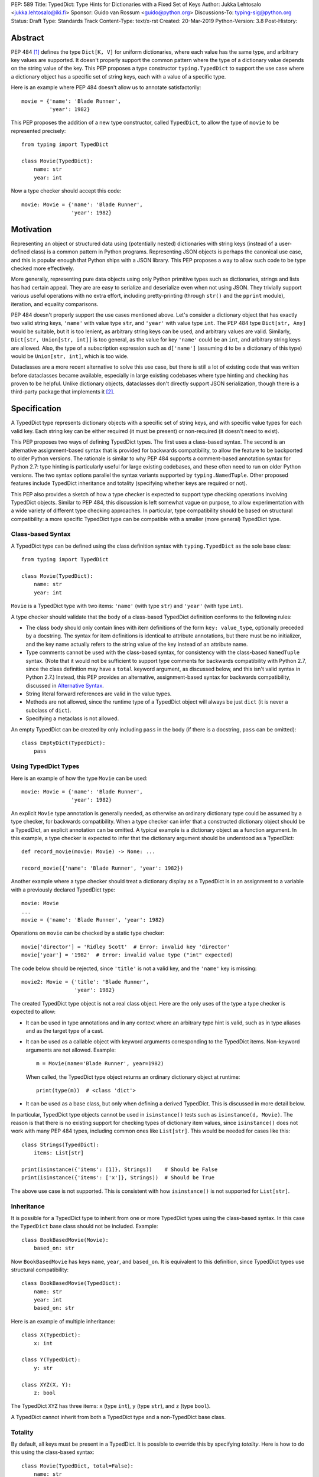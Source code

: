 PEP: 589
Title: TypedDict: Type Hints for Dictionaries with a Fixed Set of Keys
Author: Jukka Lehtosalo <jukka.lehtosalo@iki.fi>
Sponsor: Guido van Rossum <guido@python.org>
Discussions-To: typing-sig@python.org
Status: Draft
Type: Standards Track
Content-Type: text/x-rst
Created: 20-Mar-2019
Python-Version: 3.8
Post-History:


Abstract
========

PEP 484 [#PEP-484]_ defines the type ``Dict[K, V]`` for uniform
dictionaries, where each value has the same type, and arbitrary key
values are supported.  It doesn't properly support the common pattern
where the type of a dictionary value depends on the string value of
the key.  This PEP proposes a type constructor ``typing.TypedDict`` to
support the use case where a dictionary object has a specific set of
string keys, each with a value of a specific type.

Here is an example where PEP 484 doesn't allow us to annotate
satisfactorily::

    movie = {'name': 'Blade Runner',
             'year': 1982}

This PEP proposes the addition of a new type constructor, called
``TypedDict``, to allow the type of ``movie`` to be represented
precisely::

    from typing import TypedDict

    class Movie(TypedDict):
        name: str
        year: int

Now a type checker should accept this code::

    movie: Movie = {'name': 'Blade Runner',
                    'year': 1982}


Motivation
==========

Representing an object or structured data using (potentially nested)
dictionaries with string keys (instead of a user-defined class) is a
common pattern in Python programs.  Representing JSON objects is
perhaps the canonical use case, and this is popular enough that Python
ships with a JSON library.  This PEP proposes a way to allow such code
to be type checked more effectively.

More generally, representing pure data objects using only Python
primitive types such as dictionaries, strings and lists has had
certain appeal.  They are are easy to serialize and deserialize even
when not using JSON.  They trivially support various useful operations
with no extra effort, including pretty-printing (through ``str()`` and
the ``pprint`` module), iteration, and equality comparisons.

PEP 484 doesn't properly support the use cases mentioned above.  Let's
consider a dictionary object that has exactly two valid string keys,
``'name'`` with value type ``str``, and ``'year'`` with value type
``int``.  The PEP 484 type ``Dict[str, Any]`` would be suitable, but
it is too lenient, as arbitrary string keys can be used, and arbitrary
values are valid.  Similarly, ``Dict[str, Union[str, int]]`` is too
general, as the value for key ``'name'`` could be an ``int``, and
arbitrary string keys are allowed.  Also, the type of a subscription
expression such as ``d['name']`` (assuming ``d`` to be a dictionary of
this type) would be ``Union[str, int]``, which is too wide.

Dataclasses are a more recent alternative to solve this use case, but
there is still a lot of existing code that was written before
dataclasses became available, especially in large existing codebases
where type hinting and checking has proven to be helpful.  Unlike
dictionary objects, dataclasses don't directly support JSON
serialization, though there is a third-party package that implements
it [#dataclasses-json]_.


Specification
=============

A TypedDict type represents dictionary objects with a specific set of
string keys, and with specific value types for each valid key.  Each
string key can be either required (it must be present) or
non-required (it doesn't need to exist).

This PEP proposes two ways of defining TypedDict types.  The first uses
a class-based syntax.  The second is an alternative
assignment-based syntax that is provided for backwards compatibility,
to allow the feature to be backported to older Python versions.  The
rationale is similar to why PEP 484 supports a comment-based
annotation syntax for Python 2.7: type hinting is particularly useful
for large existing codebases, and these often need to run on older
Python versions.  The two syntax options parallel the syntax variants
supported by ``typing.NamedTuple``.  Other proposed features include
TypedDict inheritance and totality (specifying whether keys are
required or not).

This PEP also provides a sketch of how a type checker is expected
to support type checking operations involving TypedDict objects.
Similar to PEP 484, this discussion is left somewhat vague on purpose,
to allow experimentation with a wide variety of different type
checking approaches.  In particular, type compatibility should be
based on structural compatibility: a more specific TypedDict type can
be compatible with a smaller (more general) TypedDict type.


Class-based Syntax
------------------

A TypedDict type can be defined using the class definition syntax with
``typing.TypedDict`` as the sole base class::

    from typing import TypedDict

    class Movie(TypedDict):
        name: str
        year: int

``Movie`` is a TypedDict type with two items: ``'name'`` (with type
``str``) and ``'year'`` (with type ``int``).

A type checker should validate that the body of a class-based
TypedDict definition conforms to the following rules:

* The class body should only contain lines with item definitions of the
  form ``key: value_type``, optionally preceded by a docstring.  The
  syntax for item definitions is identical to attribute annotations,
  but there must be no initializer, and the key name actually refers
  to the string value of the key instead of an attribute name.

* Type comments cannot be used with the class-based syntax, for
  consistency with the class-based ``NamedTuple`` syntax.  (Note that
  it would not be sufficient to support type comments for backwards
  compatibility with Python 2.7, since the class definition may have a
  ``total`` keyword argument, as discussed below, and this isn't valid
  syntax in Python 2.7.)  Instead, this PEP provides an alternative,
  assignment-based syntax for backwards compatibility, discussed in
  `Alternative Syntax`_.

* String literal forward references are valid in the value types.

* Methods are not allowed, since the runtime type of a TypedDict
  object will always be just ``dict`` (it is never a subclass of
  ``dict``).

* Specifying a metaclass is not allowed.

An empty TypedDict can be created by only including ``pass`` in the
body (if there is a docstring, ``pass`` can be omitted)::

    class EmptyDict(TypedDict):
        pass


Using TypedDict Types
---------------------

Here is an example of how the type ``Movie`` can be used::

    movie: Movie = {'name': 'Blade Runner',
                    'year': 1982}

An explicit ``Movie`` type annotation is generally needed, as
otherwise an ordinary dictionary type could be assumed by a type
checker, for backwards compatibility.  When a type checker can infer
that a constructed dictionary object should be a TypedDict, an
explicit annotation can be omitted.  A typical example is a dictionary
object as a function argument.  In this example, a type checker is
expected to infer that the dictionary argument should be understood as
a TypedDict::

    def record_movie(movie: Movie) -> None: ...

    record_movie({'name': 'Blade Runner', 'year': 1982})

Another example where a type checker should treat a dictionary display
as a TypedDict is in an assignment to a variable with a previously
declared TypedDict type::

    movie: Movie
    ...
    movie = {'name': 'Blade Runner', 'year': 1982}

Operations on ``movie`` can be checked by a static type checker::

    movie['director'] = 'Ridley Scott'  # Error: invalid key 'director'
    movie['year'] = '1982'  # Error: invalid value type ("int" expected)

The code below should be rejected, since ``'title'`` is not a valid
key, and the ``'name'`` key is missing::

    movie2: Movie = {'title': 'Blade Runner',
                     'year': 1982}

The created TypedDict type object is not a real class object.  Here
are the only uses of the type a type checker is expected to allow:

* It can be used in type annotations and in any context where an
  arbitrary type hint is valid, such as in type aliases and as the
  target type of a cast.

* It can be used as a callable object with keyword arguments
  corresponding to the TypedDict items.  Non-keyword arguments are not
  allowed.  Example::

      m = Movie(name='Blade Runner', year=1982)

  When called, the TypedDict type object returns an ordinary
  dictionary object at runtime::

      print(type(m))  # <class 'dict'>

* It can be used as a base class, but only when defining a derived
  TypedDict.  This is discussed in more detail below.

In particular, TypedDict type objects cannot be used in
``isinstance()`` tests such as ``isinstance(d, Movie)``. The reason is
that there is no existing support for checking types of dictionary
item values, since ``isinstance()`` does not work with many PEP 484
types, including common ones like ``List[str]``.  This would be needed
for cases like this::

    class Strings(TypedDict):
        items: List[str]

    print(isinstance({'items': [1]}, Strings))    # Should be False
    print(isinstance({'items': ['x']}, Strings))  # Should be True

The above use case is not supported.  This is consistent with how
``isinstance()`` is not supported for ``List[str]``.


Inheritance
-----------

It is possible for a TypedDict type to inherit from one or more
TypedDict types using the class-based syntax.  In this case the
``TypedDict`` base class should not be included.  Example::

    class BookBasedMovie(Movie):
        based_on: str

Now ``BookBasedMovie`` has keys ``name``, ``year``, and ``based_on``.
It is equivalent to this definition, since TypedDict types use
structural compatibility::

    class BookBasedMovie(TypedDict):
        name: str
        year: int
        based_on: str

Here is an example of multiple inheritance::

    class X(TypedDict):
        x: int

    class Y(TypedDict):
        y: str

    class XYZ(X, Y):
        z: bool

The TypedDict ``XYZ`` has three items: ``x`` (type ``int``), ``y``
(type ``str``), and ``z`` (type ``bool``).

A TypedDict cannot inherit from both a TypedDict type and a
non-TypedDict base class.


Totality
--------

By default, all keys must be present in a TypedDict.  It is possible
to override this by specifying *totality*.  Here is how to do this
using the class-based syntax::

    class Movie(TypedDict, total=False):
        name: str
        year: int

This means that a ``Movie`` TypedDict can have any of the keys omitted. Thus
these are valid::

    m: Movie = {}
    m2: Movie = {'year': 2015}

A type checker is only expected to support a literal ``False`` or
``True`` as the value of the ``total`` argument.  ``True`` is the
default, and makes all items defined in the class body be required.

The totality flag only applies to items defined in the body of the
TypedDict definition.  Inherited items won't be affected, and instead
use totality of the TypedDict type where they were defined.  This makes
it possible to have a combination of required and non-required keys in
a single TypedDict type.


Alternative Syntax
------------------

This PEP also proposes an alternative syntax that can be backported to
older Python versions such as 3.5 and 2.7 that don't support the
variable definition syntax introduced in PEP 526 [#PEP-526].  It
resembles the traditional syntax for defining named tuples::

    Movie = TypedDict('Movie', {'name': str, 'year': int})

It is also possible to specify totality using the alternative syntax::

    Movie = TypedDict('Movie',
                      {'name': str, 'year': int},
                      total=False)

The semantics are equivalent to the class-based syntax.  This syntax
doesn't support inheritance, however, and there is no way to
have both required and non-required fields in a single type.  The
motivation for this is keeping the backwards compatible syntax as
simple as possible while covering the most common use cases.

A type checker is only expected to accept a dictionary display expression
as the second argument to ``TypedDict``.  In particular, a variable that
refers to a dictionary object does not need to be supported, to simplify
implementation.


Type Consistency
----------------

Informally speaking, *type consistency* is a generalization of the
is-subtype-of relation to support the ``Any`` type.  It is defined
more formally in PEP 483 [#PEP-483]_).  This section introduces the
new, non-trivial rules needed to support type consistency for
TypedDict types.

First, any TypedDict type is consistent with ``Mapping[str, object]``.
Second, a TypedDict type ``A`` is consistent with TypedDict ``B`` if
``A`` is structurally compatible with ``B``.  This is true if and only
if both of these conditions are satisfied:

* For each key in ``B``, ``A`` has the corresponding key and the
  corresponding value type in ``A`` is consistent with the value type
  in ``B``.  For each key in ``B``, the value type in ``B`` is also
  consistent with the corresponding value type in ``A``.

* For each required key in ``B``, the corresponding key is required
  in ``A``.  For each non-required key in ``B``, the corresponding key
  is not required in ``A``.

Discussion:

* Value types behave invariantly, since TypedDict objects are mutable.
  This is similar to mutable container types such as ``List`` and
  ``Dict``.  Example where this is relevant::

      class A(TypedDict):
          x: Optional[int]

      class B(TypedDict):
          x: int

      def f(a: A) -> None:
          a['x'] = None

      b: B = {'x': 0}
      f(b)  # Type check error: 'B' not compatible with 'A'
      b['x'] + 1  # Runtime error: None + 1

* A TypedDict type with required keys is not consistent with a
  TypedDict type with non-required keys, since the latter allows keys
  to be deleted.  Example where this is relevant::

      class A(TypedDict, total=False):
          x: int

      class B(TypedDict):
          x: int

      def f(a: A) -> None:
          del a['x']

      b: B = {'x': 0}
      f(b)  # Type check error: 'B' not compatible with 'A'
      b['x'] + 1  # Runtime KeyError: 'x'

* A TypedDict type ``A`` with no key ``'x'`` is not consistent with a
  TypedDict type with a non-required key ``'x'``, since at runtime
  the key ``'x'`` could be present and have an incompatible type
  (which may not be visible through ``A`` due to structural subtyping).
  Example::

      class A(TypedDict, total=False):
          x: int
          y: int

      class B(TypedDict, total=False):
          x: int

      class C(TypedDict, total=False):
          x: int
          y: str

       def f(a: A) -> None:
           a[y] = 1

       def g(b: B) -> None:
           f(b)  # Type check error: 'B' incompatible with 'A'

       c: C = {'x': 0, 'y': 'foo'}
       g(c)
       c['y'] + 'bar'  # Runtime error: int + str

* A TypedDict isn't consistent with any ``Dict[...]`` type, since
  dictionary types allow destructive operations, including
  ``clear()``.  They also allow arbitrary keys to be set, which
  would compromise type safety.  Example::

      class A(TypedDict):
          x: int

      class B(A):
          y: str

      def f(d: Dict[str, int]) -> None:
          d['y'] = 0

      def g(a: A) -> None:
          f(a)  # Type check error: 'A' incompatible with Dict[str, int]

      b: B = {'x': 0, 'y': 'foo'}
      g(b)
      b['y'] + 'bar'  # Runtime error: int + str

* A TypedDict with all ``int`` values is not consistent with
  ``Mapping[str, int]``, since there may be additional non-``int``
  values not visible through the type, due to structural subtyping.
  These can be accessed using the ``values()`` and ``items()``
  methods in ``Mapping``, for example.  Example::

      class A(TypedDict):
          x: int

      class B(TypedDict):
          x: int
          y: str

      def sum_values(m: Mapping[str, int]) -> int:
          n = 0
          for v in m.values():
              n += v  # Runtime error
          return n

      def f(a: A) -> None:
          sum_values(a)  # Error: 'A' incompatible with Mapping[str, int]

      b: B = {'x': 0, 'y': 'foo'}
      f(b)


Supported and Unsupported Operations
------------------------------------

Type checkers should support restricted forms of most ``dict``
operations on TypedDict objects.  The guiding principle is that
operations not involving ``Any`` types should be rejected by type
checkers if they may violate runtime type safety.  Here are some of
the most important type safety violations to prevent:

1. A required key is missing.

2. A value has an invalid type.

3. A key that is not defined in the TypedDict type is added.

A key that is not a literal should generally be rejected, since its
value is unknown during type checking, and thus can cause some of
the above violations.

The use of a key that is not known to exist should be reported as an
error, even if this wouldn't necessarily generate a runtime type
error.  These are often mistakes, and these may insert values with an
invalid type if structural subtyping hides the types of certain items.
For example, ``d['x'] = 1`` should generate a type check error if
``'x'`` is not a valid key for ``d`` (which is assumed to be a
TypedDict type).

Extra keys included in TypedDict object construction should also be
caught.  In this example, the ``director`` key is not defined in
``Movie`` and is expected to generate an error from a type checker::

    m: Movie = dict(
        name='Alien',
        year=1979,
        director='Ridley Scott')  # error: Unexpected key 'director'

Type checkers should reject the following operations on TypedDict
objects as unsafe, even though they are valid for normal dictionaries:

* Operations with arbitrary ``str`` keys (instead of string literals
  or other expressions with known string values) should be rejected.
  This involves both destructive operations such as setting an item
  and read-only operations such as subscription expressions.

* ``clear()`` is not safe since it could remove required keys, some of
  which may not be directly visible because of structural
  subtyping.  ``popitem()`` is similarly unsafe, even if all known
  keys are not required (``total=False``).

* ``del obj['key']`` should be rejected unless ``'key'`` is a
  non-required key.

Type checkers may allow reading an item using ``d['x']`` even if
the key ``'x'`` is not required, instead of requiring the use of
``d.get('x')`` or an explicit ``'x' in d`` check.  The rationale is
that tracking the existence of keys is difficult to implement in full
generality, and that disallowing this could require many changes to
existing code.

The exact type checking rules are up to each type checker to decide.
In some cases potentially unsafe operations may be accepted if the
alternative is to generate false positive errors for idiomatic code.


Backwards Compatibility
=======================

To retain backwards compatibility, type checkers should not infer a
TypedDict type unless it is sufficiently clear that this is desired by
the programmer.  When unsure, an ordinary dictionary type should be
inferred.  Otherwise existing code that type checks without errors may
start generating errors once TypedDict support is added to the type
checker, since TypedDict types are more restrictive than dictionary
types.  In particular, they aren't subtypes of dictionary types.


Reference Implementation
========================

The mypy [#mypy]_ type checker supports TypedDict types. A reference
implementation of the runtime component is provided in the
``mypy_extensions`` [#mypy_extensions]_ module.


Rejected Alternatives
=====================

Several proposed ideas were rejected.  The current set of features
seem to cover a lot of ground, and it was not not clear which of the
proposed extensions would be more than marginally useful.  This PEP
defines a baseline feature that can be potentially extended later.

These are rejected on principle, as incompatible with the spirit of
this proposal:

* TypedDict isn't extensible, and it addresses only a specific use
  case.  TypedDict objects are regular dictionaries at runtime, and
  TypedDict cannot be used with other dictionary-like or mapping-like
  classes, including subclasses of ``dict``.  There is no way to add
  methods to TypedDict types.  The motivation here is simplicity.

* TypedDict type definitions could plausibly used to perform runtime
  type checking of dictionaries.  For example, they could be used to
  validate that a JSON object conforms to the schema specified by a
  TypedDict type.  This PEP doesn't include such functionality, since
  the focus of this proposal is static type checking only, and other
  existing types do not support this, as discussed in `Class-based
  syntax`_.  Such functionality can be provided by a third-party
  library using the ``typing_inspect`` [#typing_inspect]_ third-party
  module, for example.

* TypedDict types can't be used in ``isinstance()`` or ``issubclass()``
  checks.  The reasoning is similar to why runtime type checks aren't
  supported in general.

These features were left out from this PEP, but they are potential
extensions to be added in the future:

* TypedDict doesn't support providing a *default value type* for keys
  that are not explicitly defined.  This would allow arbitrary keys to
  be used with a TypedDict object, and only explicitly enumerated keys
  would receive special treatment compared to a normal, uniform
  dictionary type.

* There is no way to individually specify whether each key is required
  or not.  No proposed syntax was clear enough.

* TypedDict can't be used for specifying the type of a ``**kwargs``
  argument.  This would allow restricting the allowed keyword
  arguments and their types.  According to PEP 484, using a TypedDict
  type as the type of ``**kwargs`` means that the TypedDict is valid
  as the *value* of arbitrary keyword arguments, but it doesn't
  restrict which keyword arguments should be allowed.  The syntax
  ``**kwargs: Expand[T]`` has been proposed for this [#expand]_.


Acknowledgements
================

David Foster contributed the initial implementation of TypedDict types
to mypy.  Improvements to the implementation have been contributed by
at least the author (Jukka Lehtosalo), Ivan Levkivskyi, Gareth T,
Michael Lee, Dominik Miedzinski, Roy Williams and Max Moroz.


References
==========

.. [#PEP-484] PEP 484, Type Hints, van Rossum, Lehtosalo, Langa
   (http://www.python.org/dev/peps/pep-0484)

.. [#dataclasses-json] Dataclasses JSON
   (https://github.com/lidatong/dataclasses-json)

.. [#PEP-526] PEP 526, Syntax for Variable Annotations, Gonzalez,
   House, Levkivskyi, Roach, van Rossum
   (http://www.python.org/dev/peps/pep-0484)

.. [#PEP-483] PEP 483, The Theory of Type Hints, van Rossum, Levkivskyi
   (http://www.python.org/dev/peps/pep-0483)

.. [#mypy] http://www.mypy-lang.org/

.. [#mypy_extensions] https://github.com/python/mypy_extensions

.. [#typing_inspect] https://github.com/ilevkivskyi/typing_inspect

.. [#expand] https://github.com/python/mypy/issues/4441


Copyright
=========

This document has been placed in the public domain.



..
   Local Variables:
   mode: indented-text
   indent-tabs-mode: nil
   sentence-end-double-space: t
   fill-column: 70
   coding: utf-8
   End:
